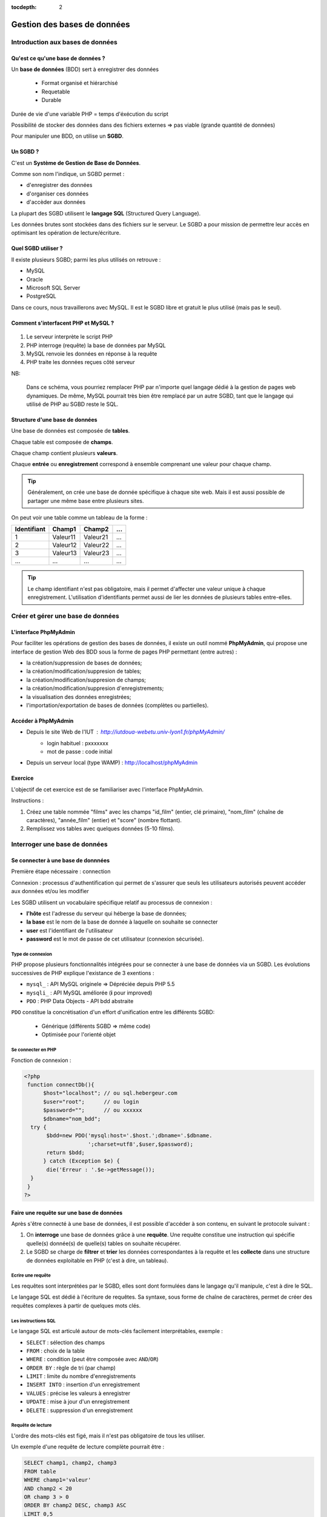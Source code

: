 :tocdepth: 2

==============================
 Gestion des bases de données
==============================

Introduction aux bases de données
=================================

Qu'est ce qu'une base de données ?
++++++++++++++++++++++++++++++++++

Un **base de données** (BDD) sert à enregistrer des données

 * Format organisé et hiérarchisé
 * Requetable
 * Durable

Durée de vie d'une variable PHP = temps d'éxécution du script

Possibilité de stocker des données dans des fichiers externes => pas viable (grande quantité de données)

Pour manipuler une BDD, on utilise un **SGBD**.

Un SGBD ?
+++++++++

C'est un **Système de Gestion de Base de Données**.

Comme son nom l'indique, un SGBD permet :

- d'enregistrer des données
- d'organiser ces données
- d'accèder aux données

La plupart des SGBD utilisent le **langage SQL** (Structured Query Language).

Les données brutes sont stockées dans des fichiers sur le serveur.
Le SGBD a pour mission de permettre leur accès en optimisant les opération de lecture/écriture.


Quel SGBD utiliser ?
++++++++++++++++++++

Il existe plusieurs SGBD; parmi les plus utilisés on retrouve :

- MySQL
- Oracle
- Microsoft SQL Server
- PostgreSQL 

Dans ce cours, nous travaillerons avec MySQL. Il est le SGBD libre et gratuit le plus utilisé (mais pas le seul).

Comment s'interfacent PHP et MySQL ?
++++++++++++++++++++++++++++++++++++

.. figure:: _static/bdd/client-serveur_MySQL.png
		:alt: client-serveur-mysql

#. Le serveur interprète le script PHP
#. PHP interroge (requête) la base de données par MySQL
#. MySQL renvoie les données en réponse à la requête
#. PHP traite les données reçues côté serveur

NB:

  Dans ce schéma, vous pourriez remplacer PHP par n'importe quel langage dédié à la gestion de pages web dynamiques.
  De même, MySQL pourrait très bien être remplacé par un autre SGBD, tant que le langage qui utilisé de PHP au SGBD reste le SQL.

Structure d'une base de données
+++++++++++++++++++++++++++++++

Une base de données est composée de **tables**.

Chaque table est composée de **champs**.

Chaque champ contient plusieurs **valeurs**.

Chaque **entrée** ou **enregistrement** correspond à ensemble comprenant une valeur pour chaque champ.

.. tip::

  Généralement, on crée une base de donnée spécifique à chaque site web.
  Mais il est aussi possible de partager une même base entre plusieurs sites.

.. nextslide::

On peut voir une table comme un tableau de la forme :

============ =========== =========== =========== 
Identifiant   Champ1      Champ2      ...
============ =========== =========== =========== 
  1          Valeur11     Valeur21    ...
  2          Valeur12     Valeur22    ...
  3          Valeur13     Valeur23    ...
  ...        ...          ...         ...
============ =========== =========== =========== 

.. tip::
  
  Le champ identifiant n'est pas obligatoire, mais il permet d'affecter une valeur unique à chaque enregistrement.
  L'utilisation d'identifiants permet aussi de lier les données de plusieurs tables entre-elles.

.. _gestion_bdd:
 
Créer et gérer une base de données
==================================
 
L'interface PhpMyAdmin
++++++++++++++++++++++

Pour faciliter les opérations de gestion des bases de données, il existe un outil nommé **PhpMyAdmin**,
qui propose une interface de gestion Web des BDD sous la forme de pages PHP permettant (entre autres) :

- la création/suppression de bases de données;
- la création/modification/suppresion de tables;
- la création/modification/suppresion de champs;
- la création/modification/suppresion d'enregistrements;
- la visualisation des données enregistrées;
- l'importation/exportation de bases de données (complètes ou partielles).
 
Accéder à PhpMyAdmin
++++++++++++++++++++

* Depuis le site Web de l'IUT  : http://iutdoua-webetu.univ-lyon1.fr/phpMyAdmin/
   - login habituel : pxxxxxxx
   - mot de passe : code initial
   
* Depuis un serveur local (type WAMP) : http://localhost/phpMyAdmin
 
.. figure:: _static/bdd/phpmyadmin.png
		:alt: phpmyadmin
 
 
.. _exo_phpmyadmin:  

Exercice
++++++++

L'objectif de cet exercice est de se familiariser avec l'interface PhpMyAdmin.

Instructions :

#. Créez une table nommée "films" avec les champs "id_film" (entier, clé primaire), "nom_film" (chaîne de caractères), "année_film" (entier) et "score" (nombre flottant).
#. Remplissez vos tables avec quelques données (5-10 films).

Interroger une base de données
==============================

Se connecter à une base de donnnées
+++++++++++++++++++++++++++++++++++

Première étape nécessaire : connection

Connexion : processus d'authentification qui permet de s'assurer que seuls les utilisateurs autorisés peuvent accéder aux données et/ou les modifier

Les SGBD utilisent un vocabulaire spécifique relatif au processus de connexion :

* **l'hôte** est l'adresse du serveur qui héberge la base de données;
* **la base** est le nom de la base de donnée à laquelle on souhaite se connecter
* **user** est l'identifiant de l'utilisateur
* **password** est le mot de passe de cet utilisateur (connexion sécurisée).

Type de connexion
-----------------

PHP propose plusieurs fonctionnalités intégrées pour se connecter à une base de données via un SGBD.
Les évolutions successives de PHP explique l'existance de 3 exentions :

* ``mysql_`` : API MySQL originele => Dépréciée depuis PHP 5.5
* ``mysqli_`` : API MySQL améliorée (**i** pour improved)
* ``PDO`` : PHP Data Objects - API bdd abstraite

``PDO`` constitue la concrétisation d'un effort d'unification entre les différents SGBD:

 * Générique (différents SGBD => même code)
 * Optimisée pour l'orienté objet

Se connecter en PHP
-------------------

Fonction de connexion :

.. code-block:: php

  <?php
   function connectDb(){
	$host="localhost"; // ou sql.hebergeur.com
	$user="root";      // ou login
	$password="";      // ou xxxxxx
	$dbname="nom_bdd";
    try {
	 $bdd=new PDO('mysql:host='.$host.';dbname='.$dbname.
	              ';charset=utf8',$user,$password);
	 return $bdd;
	} catch (Exception $e) {
	 die('Erreur : '.$e->getMessage());
    }
   }
  ?>
  
.. _requete_bdd:
  
Faire une requête sur une base de données
+++++++++++++++++++++++++++++++++++++++++
  
Après s'être connecté à une base de données, il est possible d'accéder à son contenu, en suivant le protocole suivant :

#. On **interroge** une base de données grâce à une **requête**. Une requête constitue une instruction qui spécifie quelle(s) donnée(s) de quelle(s) tables on souhaite récupérer.
#. Le SGBD se charge de **filtrer** et **trier** les données correspondantes à la requête et les **collecte** dans une structure de données exploitable en PHP (c'est à dire, un tableau).

Ecrire une requête
------------------

Les requêtes sont interprétées par le SGBD, elles sont dont formulées dans le langage qu'il manipule, c'est à dire le SQL.

Le langage SQL est dédié à l'écriture de requêtes. Sa syntaxe, sous forme de chaîne de caractères, permet de créer des requêtes complexes à partir de quelques mots clés.

Les instructions SQL
--------------------

Le langage SQL est articulé autour de mots-clés facilement interprétables, exemple :

* ``SELECT`` : sélection des champs
* ``FROM`` : choix de la table
* ``WHERE`` : condition (peut être composée avec ``AND``/``OR``)
* ``ORDER BY`` : règle de tri (par champ)
* ``LIMIT`` : limite du nombre d'enregistrements
* ``INSERT INTO`` : insertion d'un enregistrement
* ``VALUES`` : précise les valeurs à enregistrer
* ``UPDATE`` : mise à jour d'un enregistrement
* ``DELETE`` : suppression d'un enregistrement
  
.. note:

	Cette liste n'est pas exhaustive : il est possible de tout faire avec des requêtes SQL (y compris création/suppresion de table et même de BDD).
 
Requête de lecture
------------------

L'ordre des mots-clés est figé, mais il n'est pas obligatoire de tous les utiliser.

Un exemple d'une requête de lecture complète pourrait être :

.. code-block:: sql

  SELECT champ1, champ2, champ3
  FROM table 
  WHERE champ1='valeur'
  AND champ2 < 20
  OR champ 3 > 0
  ORDER BY champ2 DESC, champ3 ASC
  LIMIT 0,5

.. tip::

  Le sélecteur ``*`` permet de sélectionner tous les champs d'une table : ``SELECT *``.
  
.. nextslide::

* Il est possible de ne sélectionner qu'une partie des champs d'une table.
* Il est possible de sélectionner les champs de plusieurs tables. Dans ce cas, il faut écrire ``table.champ`` après le ``SELECT`` (pas obligatoire si les noms des champs diffèrent).
* ``WHERE`` indique le début des conditions qu'il est possible de combiner avec les opérateurs ``AND`` et ``OR`` en plus des parenthèses.
* Le tri peut se faire sur plusieurs champs, par ordre d'apparition après ``ORDER BY``. C'est l'ordre alphabétique qui s'applique sur un champs texte. 
* La limite du nombre d'enregistrement s'écrit : ``LIMIT indice_debut, indice_fin`` ; il y aura donc ``indice_fin - indice_debut`` enregistrements sélectionnés. Si un seul indice est précisé, la requête renverra ce nombre d'enregistrements à partir du premier (**dans l'ordre définie par le tri**). 

Requête d'écriture
------------------

D'autres mots-clés permettent d'ajouter/modifier/supprimer un enregistrement dans une table.

Exemple d'**insertion** :

.. code-block:: sql

  INSERT INTO table(champ1,champ2, champ3)
  VALUES (valeur1, valeur2, valeur3)
 
.. warning::

  Les SGBD sont très sécurisés au niveau des requêtes d'insertion. Aussi, la requête se traduira systématiquement par
  un échec dans le cas d'oubli d'un des champs ou de types de paramètres incompatibles.
  
  Toutes les vérifications devront êtres faites côté PHP avant génération de la requête SQL.
 
.. note::

  Si un champ de la table à été déclaré comme une clé primaire (identifiant) avec la propriété ``auto_increment``,
  il n'est pas nécessaire de faire apparaître ce champ ni sa valeur dans une requête d'insertion.
 
 
.. nextslide::

Exemple de **modification** :

.. code-block:: sql

  UPDATE table SET champ2 = valeur2, champ3 = valeur3 
  WHERE champ1 = valeur1
  
.. warning:: 

  Les requêtes de modifications utilisent aussi une partie sélection.
  
  La requête n'aboutiera pas si la condition du ``WHERE`` n'est pas satisfaisable.
  
.. note::
  
  Il est possible de modifier plusieurs enregistrements en une seule requête : c'est la condition de sélection qui fait la différence.
 
.. nextslide::

Exemple de **suppression** :

.. code-block:: sql

  DELETE FROM table WHERE champ1=valeur1

.. warning::

  Les suppressions ne sont **pas annulables**.
  
  Attention : sans la condition ``WHERE`` tous les enregistrements de la table seront supprimés !
 
.. _exo_sql:
 
Exercice
--------

Depuis PhpMyAdmin, il est possible de taper directement des requêtes SQL et d'afficher le résultat retourné.

#. Accédez à votre base de données de l'`exercice précédent<exo_phpmyadmin>`:ref:
#. Depuis le formulaire de requêtes de PhpMyAdmin, écrire une requête pour récupérer le nom de tous les films
#. Ecrire une requête permettant de récupérer au plus 5 films parmi les plus récents (<= 2010)
#. Récupérez le nom et la note de tous les films et triez le résultat par note (croissant)
#. Ajouter un nouveau film nommé "Alien", de 1979 et noté 8.5

 
.. _lecture_bdd:
 
Lire les données d'une base de donnnées
---------------------------------------

La lecture de données depuis une BDD s'exécute suivant ce protocole :

#. Connexion à la BDD,
#. Préparation de la requête,
#. Interrogation de la BDD via une requête SQL,
#. Récupération de la réponse complète,
#. Lecture enregistrement par enregistrement,
#. Fin de la lecture et libération de la ressource.


Exemple générique
-----------------

.. code-block:: php
  :linenos:
  
  <?php
   $bdd = connectDb(); //connexion à la BDD
   $query = $bdd->prepare('...'); // requête SQL
   $query->execute(...); // paramètres et exécution
   while($data = $query->fetch()) { // lecture par ligne
      ... // traitement de l'enregistrement
   } // fin des données
   
   $query->closeCursor();
  ?>

.. nextslide::
  
Quelques remarques :
  
* Dans la requête, si on veut injecter des paramètres, il faut le spécifier par le caractère anonyme ``?`` ou un identifiant précédé par ``:``.
* La fonction ``execute()`` exécute la requête avec les paramètres fournis sous la forme d'un tableau simple (paramètres anonymes) ou associatif (paramètres identifés). Il n'est pas nécessaire de préciser de paramètres si la requête SQL n'en comporte pas.
* La fonction ``fetch()`` retourne un tableau associatif dont les clés correspondent aux champs sélectionnés par la requête.
* La lecture s'arrête lorsque l'affectation de l'enregistrement échoue : il n'y a plus de données à lire.
* La fonction ``closeCursor()`` permet de libérer la ressource lorqu'on a fini les traitements sur les données retournées par le SGBD.


.. nextslide::

.. warning::
  
  Une faille connue nommée "injection SQL" peut être exploitée lorsque l'on utilise des données entrées par l'utilisateur dans des requêtes SQL.
  Afin d'éviter que d'autres requêtes soient injectées dans les variables via PHP, il faut TOUJOURS utiliser les fonctions ``prepare()`` et ``execute()``. 


Requête sans paramètres
-----------------------

.. code-block:: php
  :linenos:
  
  <?php
   ...
   $query=$bdd->prepare('SELECT * from table');
   $query->execute();
   ...
  ?>
  
.. note::

  Pour gagner du temps, il est aussi possible d'utiliser la fonction ``exec()`` qui prend en paramètre une requête, et s'applique sur l'objet BDD :
  
  ``$query=$bdd->exec('...');``.

  Attention : n'utilisez la fonction ``exec()`` que si la requête ne comporte pas de paramètres (pas de variables PHP) pour éviter la faille d'injection SQL.

  
Requête avec paramètres anonymes
--------------------------------

.. code-block:: php
  :linenos:
  
  <?php
   ...
   $query=$bdd->prepare('SELECT champ1, champ2 
                         FROM table
	                 WHERE champ1 = ?  
	                 AND champ3 <= ? 
	                 ORDER BY champ2');
   $query->execute(array($valeur1, $valeur2));
   ...
  ?>


Requête avec paramètres identifiés
----------------------------------
  
.. code-block:: php
  :linenos:
  
  <?php
   ...
   $query=$bdd->prepare('SELECT champ1, champ2 
                         FROM table
	                 WHERE champ1 = :valeur1  
	                 AND champ3 <= :valeur2 
	                 ORDER BY champ2');
   $query->execute(array('valeur1' => $valeur1,
                         'valeur2' => $valeur2));
   ...
  ?>
  
.. _exo_requete:
  
Exercice
--------

#. Créer une page contenant la fonction de connexion à la BDD films
#. Récuperez la liste des films avec la requete adéquate
#. Afficher le résultat

.. _ecriture_bdd:

Ecrire des données dans une base de donnnées
--------------------------------------------

L'écriture de données dans une BDD se fait en suivant les étapes suivantes :

#. Connexion à la BDD,
#. Préparation de la requête,
#. Exécution de la requête.

Trois actions sont possibles pour l'écriture : insertion, modification ou suppression d'un enregistrement.

Exemple générique
-----------------

Avec paramètres :

.. code-block:: php
  :linenos:
  
  <?php
   $bdd = connectDb(); //connexion à la BDD
   $query = $bdd->prepare('...'); // requête SQL
   $query->execute(...); // paramètres et exécution
  ?>

.. nextslide::
  
Sans paramètres :

.. code-block:: php
  :linenos:
  
  <?php
   $bdd = connectDb(); //connexion à la BDD
   $query = $bdd->exec('...'); // requête SQL
  ?>
  
.. note::

  Pour effectuer chacune des opérations (ajout, modification, suppression), il suffit de choisir la bonne requête (``INSERT INTO, UPDATE SET, DELETE FROM``);

  
.. _exo_ecriture:
  
Exercice
---------

#. Créer une page "ajout_film.php"
#. Créer et afficher un formulaire simple permettant l'ajout d'un film
#. Modifier la page pour que les données envoyées soient insérées dans la table films de votre BDD.
#. Ajoutez les tests nécessaires au traitement des données entrées
#. Si l'utilisateur entre un nom de film déja existant dans la table, appliquer une requête de modification avec les nouvelles données (empêchez la création de doublons).

.. _jointure_bdd:

Les requêtes de jointure
------------------------

Un des intérêts majeurs des BDD est de pouvoir lier des données entre-elles afin de leur donner une sémantique plus forte.

L'utilisation d'identifiants uniques (**clés primaires**) pour chaque enregistrement, permet leur réutilisation dans d'autres tables.
On les appelle alors des **clés secondaires** (ou **clés étrangères**).

Exemple, table "Films":

============ =========== =========== =========== 
ID_FILM      TITRE_FILM  ANNEE_FILM      ...
============ =========== =========== =========== 
  1          Titanic      1997        ...
  2          Star Wars    1977        ...
  3          Braveheart   1995        ...
  ...        ...          ...         ...
============ =========== =========== =========== 

.. nextslide::

Exemple, table "Acteurs":

============ =========== =============== =========== 
ID_ACTEUR    NOM_ACTEUR  PRENOM_ACTEUR      ...
============ =========== =============== =========== 
  1          Di Caprio    Leonardo        ...
  2          Winslet      Kate            ...
  3          Gibson       Mel             ...
  ...        ...          ...             ...
============ =========== =============== =========== 

Les champs ``ID_FILM`` et ``ID_ACTEUR`` sont les clés primaires de leurs tables respectives.

.. nextslide::

Exemple de table de jointure, table "Casting" :

============ ===========
ID_FILM      ID_ACTEUR 
============ ===========
  1           1  
  1           2    
  2           3     
  ...         ...         
============ ===========

Ici, les champs ``ID_FILM`` et ``ID_ACTEUR`` deviennent clés étrangères et permettent de lier les tables "Acteurs" et "Films".

Pour pouvoir accéder aux données présentes dans des tables jointes de la sorte, il faut utiliser les **requêtes de jointure**.


Aller plus loin avec les requêtes SQL
-------------------------------------

**Les alias :**

Pour écrire une requête qui intervenant sur plusieurs tables jointes, il est possible de simplifier l'écriture en définissant des **alias**.

Deux écritures sont possibles après la clause ``FORM`` :

.. code-block:: sql

	SELECT * 
	FROM table AS alias
 
Ou 

.. code-block:: sql

	SELECT * 
	FROM table t
 
.. note::

  La première version reste la plus lisible.

  Notez que par convention, les noms des tables s'écrivent en minuscules. Une bonne pratique est de conserver ce format mais de réduire leur taille en utilisant des alias.  
 
.. nextslide::

**Les requêtes de jointure** s'écrivent en utilisant le mot clé ``INNER JOIN ... ON``. La clause ``ON`` permet de définir la condition de la jointure (c'est à dire la correspondance entre les clés primaires/étrangères).

Exemple :

.. code-block:: sql

  SELECT * 
  FROM table1
  INNER JOIN table2
  ON table1.ID_CHAMP1 = table2.ID_CHAMP2

  
.. tip::

  On peut bien sûr imbriquer plusieurs jointures lorsque plus de deux tables sont liées.
  Pour cela, il suffit de préciser les conditions de jointures les unes après les autres (``INNER JOIN ... ON ... INNER JOIN ... ON``).

.. _exo_jointure:
  
Projet 1: Site de films
=======================

Consignes interface:
++++++++++++++++++++

* Interface se rapprochant de la présentation ci-dessous (vous pouvez utiliser d'autres couleurs et formatages !)
* Visualisation des films, acteurs, formulaire ajout de film
* Uniquement du PHP, HTML et CSS
* pas de framework, ni de moteur de templates
* passer le valideur HTML5 et CSS3 sans erreur
* placer les fichiers dans le répertoire public_html/PHP/projet1 du login hébergeant le projet
* envoyer un zip du répertoire projet1 par mail à l’enseignant en mettant le binôme en CC

.. figure:: _static/projet/interface.png
    :alt: interface-projet
